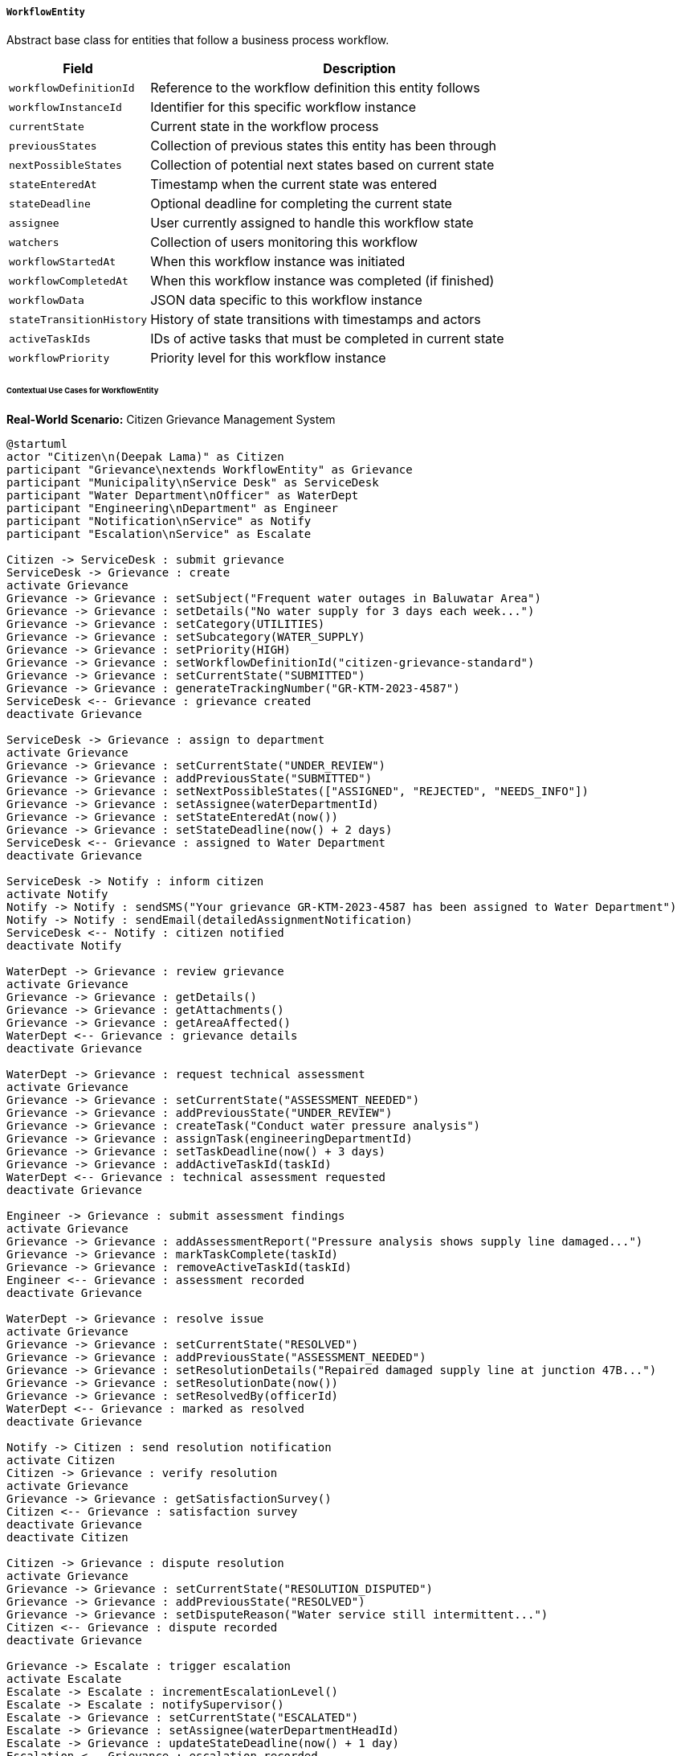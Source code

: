 ===== `WorkflowEntity`
Abstract base class for entities that follow a business process workflow.

[cols="1,3", options="header"]
|===
| Field                 | Description
| `workflowDefinitionId`| Reference to the workflow definition this entity follows
| `workflowInstanceId`  | Identifier for this specific workflow instance
| `currentState`        | Current state in the workflow process
| `previousStates`      | Collection of previous states this entity has been through
| `nextPossibleStates`  | Collection of potential next states based on current state
| `stateEnteredAt`      | Timestamp when the current state was entered
| `stateDeadline`       | Optional deadline for completing the current state
| `assignee`            | User currently assigned to handle this workflow state
| `watchers`            | Collection of users monitoring this workflow
| `workflowStartedAt`   | When this workflow instance was initiated
| `workflowCompletedAt` | When this workflow instance was completed (if finished)
| `workflowData`        | JSON data specific to this workflow instance
| `stateTransitionHistory` | History of state transitions with timestamps and actors
| `activeTaskIds`       | IDs of active tasks that must be completed in current state
| `workflowPriority`    | Priority level for this workflow instance
|===

====== Contextual Use Cases for WorkflowEntity

*Real-World Scenario:* Citizen Grievance Management System

[plantuml]
----
@startuml
actor "Citizen\n(Deepak Lama)" as Citizen
participant "Grievance\nextends WorkflowEntity" as Grievance
participant "Municipality\nService Desk" as ServiceDesk
participant "Water Department\nOfficer" as WaterDept
participant "Engineering\nDepartment" as Engineer
participant "Notification\nService" as Notify
participant "Escalation\nService" as Escalate

Citizen -> ServiceDesk : submit grievance
ServiceDesk -> Grievance : create
activate Grievance
Grievance -> Grievance : setSubject("Frequent water outages in Baluwatar Area")
Grievance -> Grievance : setDetails("No water supply for 3 days each week...")
Grievance -> Grievance : setCategory(UTILITIES)
Grievance -> Grievance : setSubcategory(WATER_SUPPLY)
Grievance -> Grievance : setPriority(HIGH)
Grievance -> Grievance : setWorkflowDefinitionId("citizen-grievance-standard")
Grievance -> Grievance : setCurrentState("SUBMITTED")
Grievance -> Grievance : generateTrackingNumber("GR-KTM-2023-4587")
ServiceDesk <-- Grievance : grievance created
deactivate Grievance

ServiceDesk -> Grievance : assign to department
activate Grievance
Grievance -> Grievance : setCurrentState("UNDER_REVIEW")
Grievance -> Grievance : addPreviousState("SUBMITTED")
Grievance -> Grievance : setNextPossibleStates(["ASSIGNED", "REJECTED", "NEEDS_INFO"])
Grievance -> Grievance : setAssignee(waterDepartmentId)
Grievance -> Grievance : setStateEnteredAt(now())
Grievance -> Grievance : setStateDeadline(now() + 2 days)
ServiceDesk <-- Grievance : assigned to Water Department
deactivate Grievance

ServiceDesk -> Notify : inform citizen
activate Notify
Notify -> Notify : sendSMS("Your grievance GR-KTM-2023-4587 has been assigned to Water Department")
Notify -> Notify : sendEmail(detailedAssignmentNotification)
ServiceDesk <-- Notify : citizen notified
deactivate Notify

WaterDept -> Grievance : review grievance
activate Grievance
Grievance -> Grievance : getDetails()
Grievance -> Grievance : getAttachments()
Grievance -> Grievance : getAreaAffected()
WaterDept <-- Grievance : grievance details
deactivate Grievance

WaterDept -> Grievance : request technical assessment
activate Grievance
Grievance -> Grievance : setCurrentState("ASSESSMENT_NEEDED")
Grievance -> Grievance : addPreviousState("UNDER_REVIEW")
Grievance -> Grievance : createTask("Conduct water pressure analysis")
Grievance -> Grievance : assignTask(engineeringDepartmentId)
Grievance -> Grievance : setTaskDeadline(now() + 3 days)
Grievance -> Grievance : addActiveTaskId(taskId)
WaterDept <-- Grievance : technical assessment requested
deactivate Grievance

Engineer -> Grievance : submit assessment findings
activate Grievance
Grievance -> Grievance : addAssessmentReport("Pressure analysis shows supply line damaged...")
Grievance -> Grievance : markTaskComplete(taskId)
Grievance -> Grievance : removeActiveTaskId(taskId)
Engineer <-- Grievance : assessment recorded
deactivate Grievance

WaterDept -> Grievance : resolve issue
activate Grievance
Grievance -> Grievance : setCurrentState("RESOLVED")
Grievance -> Grievance : addPreviousState("ASSESSMENT_NEEDED")
Grievance -> Grievance : setResolutionDetails("Repaired damaged supply line at junction 47B...")
Grievance -> Grievance : setResolutionDate(now())
Grievance -> Grievance : setResolvedBy(officerId)
WaterDept <-- Grievance : marked as resolved
deactivate Grievance

Notify -> Citizen : send resolution notification
activate Citizen
Citizen -> Grievance : verify resolution
activate Grievance
Grievance -> Grievance : getSatisfactionSurvey()
Citizen <-- Grievance : satisfaction survey
deactivate Grievance
deactivate Citizen

Citizen -> Grievance : dispute resolution
activate Grievance
Grievance -> Grievance : setCurrentState("RESOLUTION_DISPUTED")
Grievance -> Grievance : addPreviousState("RESOLVED")
Grievance -> Grievance : setDisputeReason("Water service still intermittent...")
Citizen <-- Grievance : dispute recorded
deactivate Grievance

Grievance -> Escalate : trigger escalation
activate Escalate
Escalate -> Escalate : incrementEscalationLevel()
Escalate -> Escalate : notifySupervisor()
Escalate -> Grievance : setCurrentState("ESCALATED")
Escalate -> Grievance : setAssignee(waterDepartmentHeadId)
Escalate -> Grievance : updateStateDeadline(now() + 1 day)
Escalation <-- Grievance : escalation recorded
deactivate Escalate
@enduml
----

*Implementation Details:*
The Kathmandu Metropolitan City's Citizen Grievance Management System uses WorkflowEntity to track and resolve citizen complaints through a structured process. This implementation ensures accountability, timely responses, and proper service delivery.

The process begins when citizen Deepak Lama submits a complaint about water supply issues in his neighborhood. The system creates a Grievance entity with an initial state of "SUBMITTED" and assigns it a tracking number that Deepak can use to monitor progress.

A service desk officer assigns the grievance to the Water Department, changing its state to "UNDER_REVIEW" and setting a 2-day deadline for initial assessment. The system records this state transition in the previousStates collection and updates the assignee to the Water Department.

After reviewing the grievance, the Water Department officer determines technical assessment is needed and creates a task within the workflow. The state changes to "ASSESSMENT_NEEDED" and the task is assigned to the Engineering Department with its own 3-day deadline. The task ID is stored in activeTaskIds to track its completion.

Once the Engineering Department completes their assessment, they mark the task as complete, which updates the activeTaskIds collection. The Water Department resolves the issue, changing the state to "RESOLVED" and providing resolution details.

When notified of the resolution, Deepak disputes it because the problem continues intermittently. This triggers a state change to "RESOLUTION_DISPUTED" and an automatic escalation to the Water Department Head with a 1-day deadline, demonstrating how the workflow handles exceptions and escalations.

Throughout this process, WorkflowEntity provides:
- Clear state tracking and history with previousStates
- Deadline management with stateDeadline to ensure timely responses
- Assignment tracking with assignee and state-specific responsibilities
- Task management with activeTaskIds for complex workflows
- Escalation support with escalationLevel for dispute resolution
- Comprehensive state transition history for accountability

The system supports many other citizen-government interactions, including business license applications, construction permit reviews, and voter registration processes, all leveraging the same WorkflowEntity capabilities with different workflow definitions.

*Technical Implementation Example:*
```kotlin
abstract class WorkflowEntity : ApprovableEntity() {
    var workflowDefinitionId: String? = null
    
    var workflowInstanceId: String? = null
    
    var currentState: String? = null
    
    @ElementCollection
    var previousStates: MutableList<String> = mutableListOf()
    
    @ElementCollection
    var nextPossibleStates: MutableList<String> = mutableListOf()
    
    var stateEnteredAt: Instant? = null
    
    var stateDeadline: LocalDateTime? = null
    
    @ManyToOne
    var assignee: User? = null
    
    @ManyToMany
    var watchers: MutableSet<User> = mutableSetOf()
    
    var workflowStartedAt: Instant? = null
    
    var workflowCompletedAt: Instant? = null
    
    @Column(columnDefinition = "jsonb")
    var workflowData: String? = null
    
    @OneToMany(mappedBy = "entity", cascade = [CascadeType.ALL])
    var stateTransitionHistory: MutableList<StateTransition> = mutableListOf()
    
    @ElementCollection
    var activeTaskIds: MutableList<String> = mutableListOf()
    
    @Enumerated(EnumType.STRING)
    var workflowPriority: WorkflowPriority = WorkflowPriority.NORMAL
    
    fun transitionTo(newState: String, user: User) {
        validateStateTransition(newState)
        previousStates.add(currentState ?: "")
        
        val transition = StateTransition(
            fromState = currentState,
            toState = newState,
            transitionedBy = user,
            transitionedAt = Instant.now(),
            entityId = this.id.toString(),
            entityType = this.javaClass.simpleName
        )
        
        stateTransitionHistory.add(transition)
        currentState = newState
        stateEnteredAt = Instant.now()
        
        determineNextPossibleStates()
        
        if (isTerminalState(newState)) {
            workflowCompletedAt = Instant.now()
        }
    }
    
    fun addActiveTask(taskId: String, deadline: LocalDateTime?) {
        activeTaskIds.add(taskId)
        // Additional task creation logic
    }
    
    fun completeTask(taskId: String) {
        activeTaskIds.remove(taskId)
        // Additional task completion logic
    }
    
    private fun validateStateTransition(newState: String) {
        if (!nextPossibleStates.contains(newState)) {
            throw IllegalStateTransitionException(
                "Cannot transition from $currentState to $newState. " +
                "Allowed transitions are: $nextPossibleStates"
            )
        }
    }
    
    private fun determineNextPossibleStates() {
        // Logic to determine next possible states based on workflow definition
        // and current state
    }
    
    private fun isTerminalState(state: String): Boolean {
        // Logic to determine if a state is terminal
        return false // Placeholder
    }
}

enum class WorkflowPriority {
    LOW, 
    NORMAL, 
    HIGH, 
    URGENT
}
```
